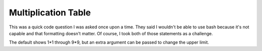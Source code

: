 Multiplication Table
====================

This was a quick code question I was asked once upon a time. They said I
wouldn't be able to use bash because it's not capable and that formatting
doesn't matter. Of course, I took both of those statements as a challenge.

The default shows 1*1 through 9*9, but an extra argument can be passed to
change the upper limit.
